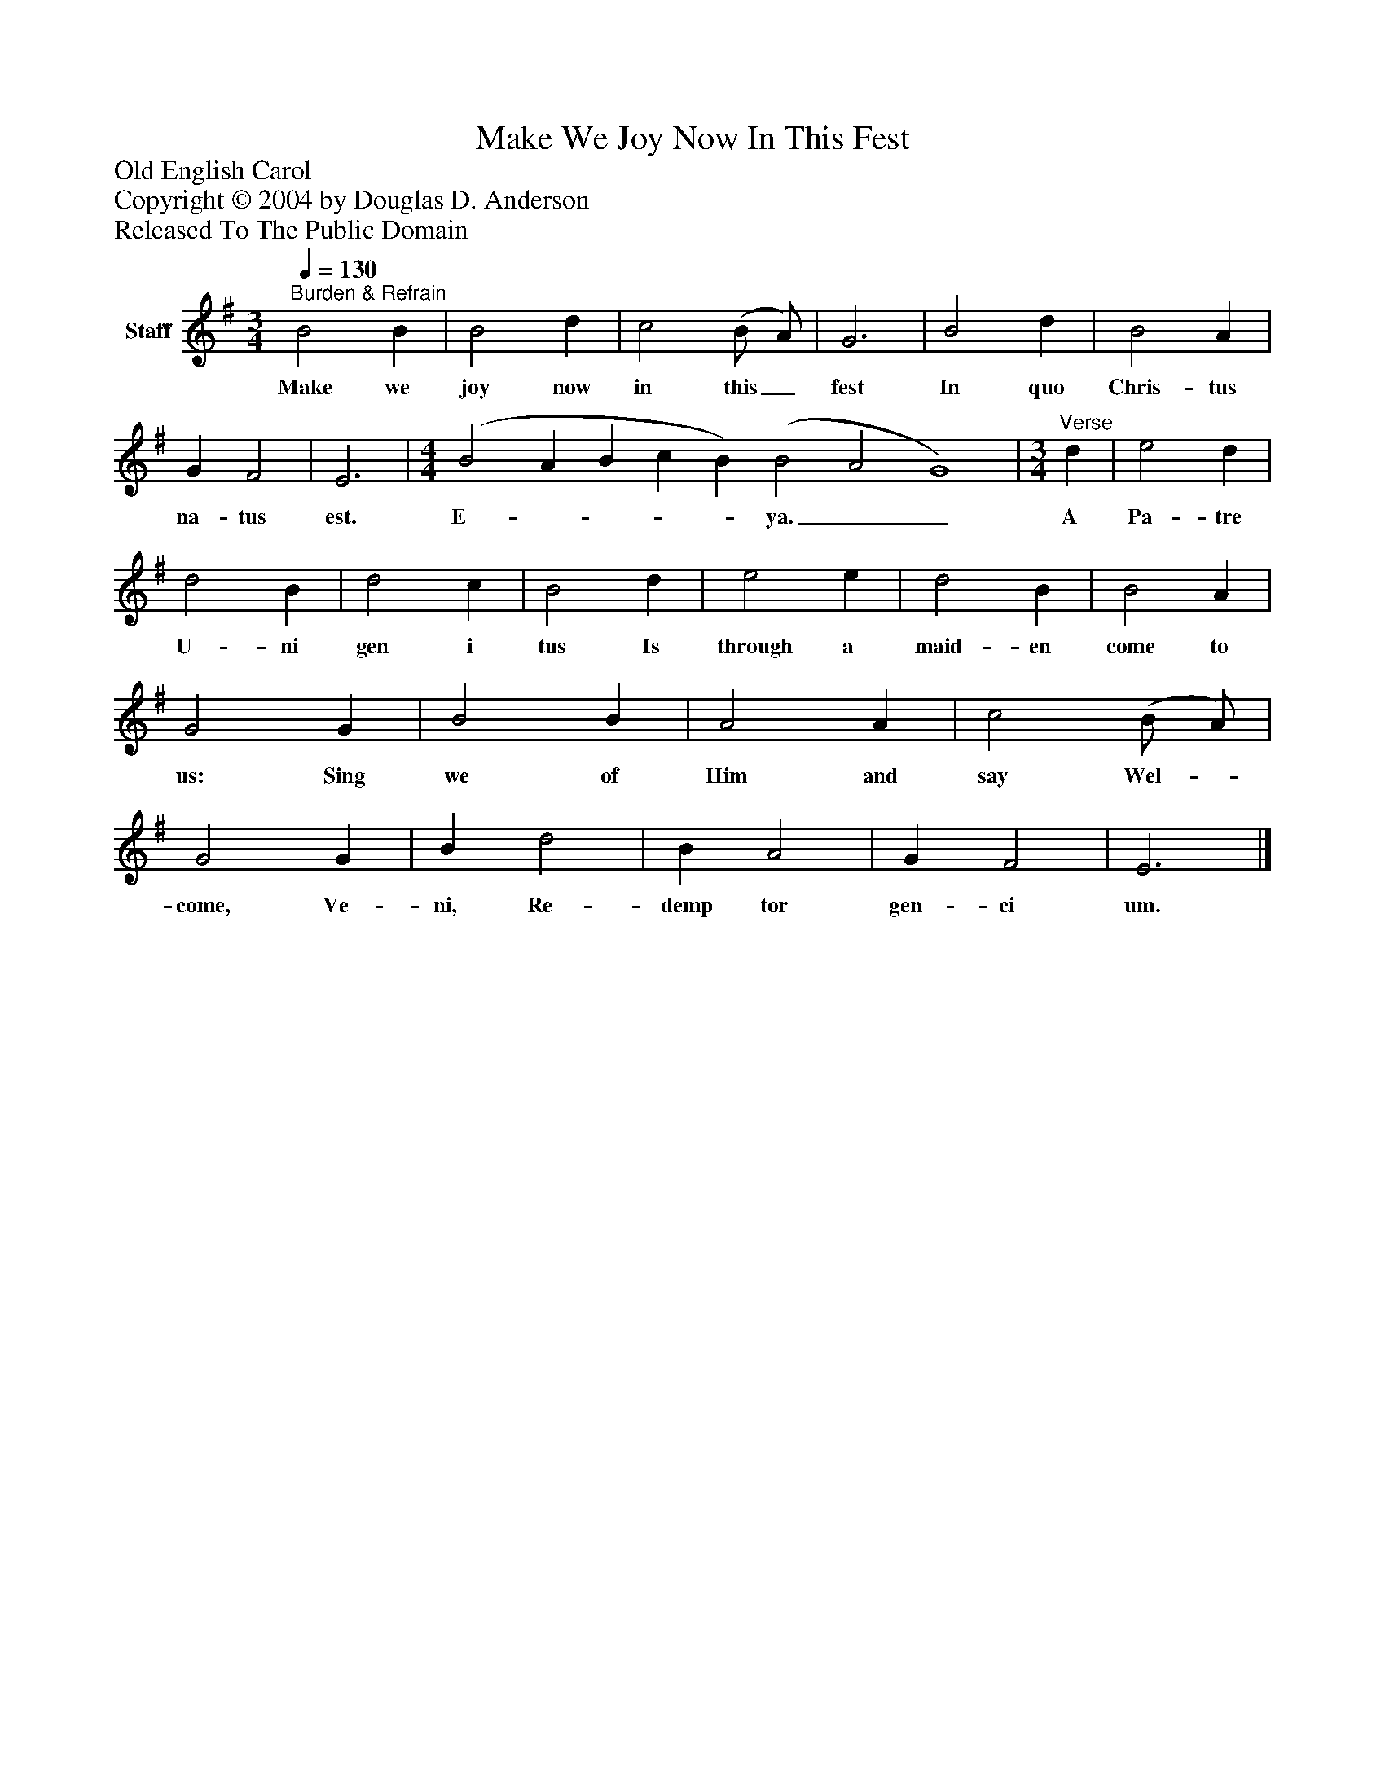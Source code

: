 %%abc-creator mxml2abc 1.4
%%abc-version 2.0
%%continueall true
%%titletrim true
%%titleformat A-1 T C1, Z-1, S-1
X: 0
T: Make We Joy Now In This Fest
Z: Old English Carol
Z: Copyright © 2004 by Douglas D. Anderson
Z: Released To The Public Domain
L: 1/4
M: 3/4
Q: 1/4=130
V: P1 name="Staff"
%%MIDI program 1 19
K: G
[V: P1] "^Burden & Refrain" B2 B | B2 d | c2 (B/ A/) | G3 | B2 d | B2 A | G F2 | E3 | [M: 4/4]  (B2 A B c B) (B2 A2 G4) | [M: 3/4] "^Verse" d | e2 d | d2 B | d2 c | B2 d | e2 e | d2 B | B2 A | G2 G | B2 B | A2 A | c2 (B/ A/) | G2 G | B d2 | B A2 | G F2 | E3|]
w: Make we joy now in this_ fest In quo Chris- tus na- tus est. E-____ ya.__ A Pa- tre U- ni gen i tus Is through a maid- en come to us: Sing we of Him and say Wel-_ come, Ve- ni, Re- demp tor gen- ci um.

